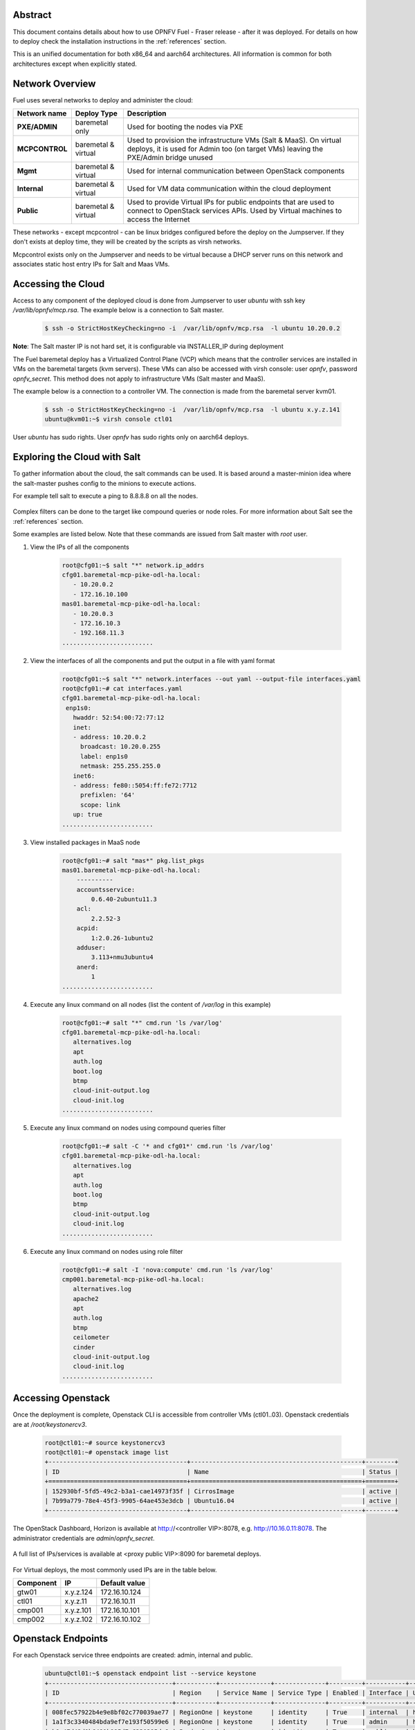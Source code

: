 .. This work is licensed under a Creative Commons Attribution 4.0 International License.
.. http://creativecommons.org/licenses/by/4.0
.. (c) Open Platform for NFV Project, Inc. and its contributors

========
Abstract
========

This document contains details about how to use OPNFV Fuel - Fraser
release - after it was deployed. For details on how to deploy check the
installation instructions in the :ref:`references` section.

This is an unified documentation for both x86_64 and aarch64
architectures. All information is common for both architectures
except when explicitly stated.



================
Network Overview
================

Fuel uses several networks to deploy and administer the cloud:

+------------------+-------------------+---------------------------------------------------------+
| Network name     | Deploy Type       | Description                                             |
|                  |                   |                                                         |
+==================+===================+=========================================================+
| **PXE/ADMIN**    | baremetal only    | Used for booting the nodes via PXE                      |
+------------------+-------------------+---------------------------------------------------------+
| **MCPCONTROL**   | baremetal &       | Used to provision the infrastructure VMs (Salt & MaaS). |
|                  | virtual           | On virtual deploys, it is used for Admin too (on target |
|                  |                   | VMs) leaving the PXE/Admin bridge unused                |
+------------------+-------------------+---------------------------------------------------------+
| **Mgmt**         | baremetal &       | Used for internal communication between                 |
|                  | virtual           | OpenStack components                                    |
+------------------+-------------------+---------------------------------------------------------+
| **Internal**     | baremetal &       | Used for VM data communication within the               |
|                  | virtual           | cloud deployment                                        |
+------------------+-------------------+---------------------------------------------------------+
| **Public**       | baremetal &       | Used to provide Virtual IPs for public endpoints        |
|                  | virtual           | that are used to connect to OpenStack services APIs.    |
|                  |                   | Used by Virtual machines to access the Internet         |
+------------------+-------------------+---------------------------------------------------------+


These networks - except mcpcontrol - can be linux bridges configured before the deploy on the
Jumpserver. If they don't exists at deploy time, they will be created by the scripts as virsh
networks.

Mcpcontrol exists only on the Jumpserver and needs to be virtual because a DHCP server runs
on this network and associates static host entry IPs for Salt and Maas VMs.



===================
Accessing the Cloud
===================

Access to any component of the deployed cloud is done from Jumpserver to user *ubuntu* with
ssh key */var/lib/opnfv/mcp.rsa*. The example below is a connection to Salt master.

    .. code-block:: bash

        $ ssh -o StrictHostKeyChecking=no -i  /var/lib/opnfv/mcp.rsa  -l ubuntu 10.20.0.2

**Note**: The Salt master IP is not hard set, it is configurable via INSTALLER_IP during deployment


The Fuel baremetal deploy has a Virtualized Control Plane (VCP) which means that the controller
services are installed in VMs on the baremetal targets (kvm servers). These VMs can also be
accessed with virsh console: user *opnfv*, password *opnfv_secret*. This method does not apply
to infrastructure VMs (Salt master and MaaS).

The example below is a connection to a controller VM. The connection is made from the baremetal
server kvm01.

    .. code-block:: bash

        $ ssh -o StrictHostKeyChecking=no -i  /var/lib/opnfv/mcp.rsa  -l ubuntu x.y.z.141
        ubuntu@kvm01:~$ virsh console ctl01

User *ubuntu* has sudo rights. User *opnfv* has sudo rights only on aarch64 deploys.


=============================
Exploring the Cloud with Salt
=============================

To gather information about the cloud, the salt commands can be used. It is based
around a master-minion idea where the salt-master pushes config to the minions to
execute actions.

For example tell salt to execute a ping to 8.8.8.8 on all the nodes.

.. figure:: img/saltstack.png

Complex filters can be done to the target like compound queries or node roles.
For more information about Salt see the :ref:`references` section.

Some examples are listed below. Note that these commands are issued from Salt master
with *root* user.


#. View the IPs of all the components

    .. code-block:: bash

        root@cfg01:~$ salt "*" network.ip_addrs
        cfg01.baremetal-mcp-pike-odl-ha.local:
           - 10.20.0.2
           - 172.16.10.100
        mas01.baremetal-mcp-pike-odl-ha.local:
           - 10.20.0.3
           - 172.16.10.3
           - 192.168.11.3
        .........................


#. View the interfaces of all the components and put the output in a file with yaml format

    .. code-block:: bash

        root@cfg01:~$ salt "*" network.interfaces --out yaml --output-file interfaces.yaml
        root@cfg01:~# cat interfaces.yaml
        cfg01.baremetal-mcp-pike-odl-ha.local:
         enp1s0:
           hwaddr: 52:54:00:72:77:12
           inet:
           - address: 10.20.0.2
             broadcast: 10.20.0.255
             label: enp1s0
             netmask: 255.255.255.0
           inet6:
           - address: fe80::5054:ff:fe72:7712
             prefixlen: '64'
             scope: link
           up: true
        .........................


#. View installed packages in MaaS node

    .. code-block:: bash

        root@cfg01:~# salt "mas*" pkg.list_pkgs
        mas01.baremetal-mcp-pike-odl-ha.local:
            ----------
            accountsservice:
                0.6.40-2ubuntu11.3
            acl:
                2.2.52-3
            acpid:
                1:2.0.26-1ubuntu2
            adduser:
                3.113+nmu3ubuntu4
            anerd:
                1
        .........................


#. Execute any linux command on all nodes (list the content of */var/log* in this example)

    .. code-block:: bash

        root@cfg01:~# salt "*" cmd.run 'ls /var/log'
        cfg01.baremetal-mcp-pike-odl-ha.local:
           alternatives.log
           apt
           auth.log
           boot.log
           btmp
           cloud-init-output.log
           cloud-init.log
        .........................


#. Execute any linux command on nodes using compound queries filter

    .. code-block:: bash

        root@cfg01:~# salt -C '* and cfg01*' cmd.run 'ls /var/log'
        cfg01.baremetal-mcp-pike-odl-ha.local:
           alternatives.log
           apt
           auth.log
           boot.log
           btmp
           cloud-init-output.log
           cloud-init.log
        .........................


#. Execute any linux command on nodes using role filter

    .. code-block:: bash

        root@cfg01:~# salt -I 'nova:compute' cmd.run 'ls /var/log'
        cmp001.baremetal-mcp-pike-odl-ha.local:
           alternatives.log
           apache2
           apt
           auth.log
           btmp
           ceilometer
           cinder
           cloud-init-output.log
           cloud-init.log
        .........................



===================
Accessing Openstack
===================

Once the deployment is complete, Openstack CLI is accessible from controller VMs (ctl01..03).
Openstack credentials are at */root/keystonercv3*.

    .. code-block:: bash

        root@ctl01:~# source keystonercv3
        root@ctl01:~# openstack image list
        +--------------------------------------+-----------------------------------------------+--------+
        | ID                                   | Name                                          | Status |
        +======================================+===============================================+========+
        | 152930bf-5fd5-49c2-b3a1-cae14973f35f | CirrosImage                                   | active |
        | 7b99a779-78e4-45f3-9905-64ae453e3dcb | Ubuntu16.04                                   | active |
        +--------------------------------------+-----------------------------------------------+--------+


The OpenStack Dashboard, Horizon is available at http://<controller VIP>:8078, e.g. http://10.16.0.11:8078.
The administrator credentials are *admin*/*opnfv_secret*.

.. figure:: img/horizon_login.png


A full list of IPs/services is available at <proxy public VIP>:8090 for baremetal deploys.

.. figure:: img/salt_services_ip.png

For Virtual deploys, the most commonly used IPs are in the table below.

+-----------+--------------+---------------+
| Component | IP           | Default value |
+===========+==============+===============+
| gtw01     | x.y.z.124    | 172.16.10.124 |
+-----------+--------------+---------------+
| ctl01     | x.y.z.11     | 172.16.10.11  |
+-----------+--------------+---------------+
| cmp001    | x.y.z.101    | 172.16.10.101 |
+-----------+--------------+---------------+
| cmp002    | x.y.z.102    | 172.16.10.102 |
+-----------+--------------+---------------+


===================
Openstack Endpoints
===================

For each Openstack service three endpoints are created: admin, internal and public.

    .. code-block:: bash

        ubuntu@ctl01:~$ openstack endpoint list --service keystone
        +----------------------------------+-----------+--------------+--------------+---------+-----------+------------------------------+
        | ID                               | Region    | Service Name | Service Type | Enabled | Interface | URL                          |
        +----------------------------------+-----------+--------------+--------------+---------+-----------+------------------------------+
        | 008fec57922b4e9e8bf02c770039ae77 | RegionOne | keystone     | identity     | True    | internal  | http://172.16.10.26:5000/v3  |
        | 1a1f3c3340484bda9ef7e193f50599e6 | RegionOne | keystone     | identity     | True    | admin     | http://172.16.10.26:35357/v3 |
        | b0a47d42d0b6491b995d7e6230395de8 | RegionOne | keystone     | identity     | True    | public    | https://10.0.15.2:5000/v3    |
        +----------------------------------+-----------+--------------+--------------+---------+-----------+------------------------------+

MCP sets up all Openstack services to talk to each other over unencrypted
connections on the internal management network. All admin/internal endpoints use
plain http, while the public endpoints are https connections terminated via nginx
at the VCP proxy VMs.

To access the public endpoints an SSL certificate has to be provided. For
convenience, the installation script will copy the required certificate into
to the cfg01 node at /etc/ssl/certs/os_cacert.

Copy the certificate from the cfg01 node to the client that will access the https
endpoints and place it under /etc/ssl/certs. The SSL connection will be established
automatically after.

    .. code-block:: bash

        $ ssh -o StrictHostKeyChecking=no -i  /var/lib/opnfv/mcp.rsa  -l ubuntu 10.20.0.2 \
        "cat /etc/ssl/certs/os_cacert" | sudo tee /etc/ssl/certs/os_cacert


=============================
Reclass model viewer tutorial
=============================


In order to get a better understanding on the reclass model Fuel uses, the `reclass-doc
<https://github.com/jirihybek/reclass-doc>`_ can be used to visualise the reclass model.
A simplified installation can be done with the use of a docker ubuntu container. This
approach will avoid installing packages on the host, which might collide with other packages.
After the installation is done, a webbrowser on the host can be used to view the results.

**NOTE**: The host can be any device with Docker package already installed.
          The user which runs the docker needs to have root priviledges.


**Instructions**


#. Create a new directory at any location

    .. code-block:: bash

        $ mkdir -p modeler


#. Place fuel repo in the above directory

    .. code-block:: bash

        $ cd modeler
        $ git clone https://gerrit.opnfv.org/gerrit/fuel && cd fuel


#. Create a container and mount the above host directory

    .. code-block:: bash

        $ docker run --privileged -it -v <absolute_path>/modeler:/host ubuntu bash


#. Install all the required packages inside the container.

    .. code-block:: bash

        $ apt-get update
        $ apt-get install -y npm nodejs
        $ npm install -g reclass-doc
        $ cd /host/fuel/mcp/reclass
        $ ln -s /usr/bin/nodejs /usr/bin/node
        $ reclass-doc --output /host /host/fuel/mcp/reclass


#. View the results from the host by using a browser. The file to open should be now at modeler/index.html

   .. figure:: img/reclass_doc.png


.. _references:

==========
References
==========

1) :ref:`fuel-release-installation-label`
2) `Saltstack Documentation <https://docs.saltstack.com/en/latest/topics>`_
3) `Saltstack Formulas <http://salt-formulas.readthedocs.io/en/latest/develop/overview-reclass.html>`_
